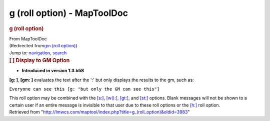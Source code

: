 ============================
g (roll option) - MapToolDoc
============================

.. contents::
   :depth: 3
..

.. container:: noprint
   :name: mw-page-base

.. container:: noprint
   :name: mw-head-base

.. container:: mw-body
   :name: content

   .. container:: mw-indicators

   .. rubric:: g (roll option)
      :name: firstHeading
      :class: firstHeading

   .. container:: mw-body-content
      :name: bodyContent

      .. container::
         :name: siteSub

         From MapToolDoc

      .. container::
         :name: contentSub

         (Redirected from\ `gm (roll
         option) </maptool/index.php?title=gm_(roll_option)&redirect=no>`__\ )

      .. container:: mw-jump
         :name: jump-to-nav

         Jump to: `navigation <#mw-head>`__, `search <#p-search>`__

      .. container:: mw-content-ltr
         :name: mw-content-text

         .. rubric:: [ ] Display to GM Option
            :name: display-to-gm-option

         .. container::

            • **Introduced in version 1.3.b58**

         **[g: ]**, **[gm: ]** evaluates the text after the ':' but only
         displays the results to the gm, such as:

         ``Everyone can see this [g: "but only the GM can see this"]``

         This roll option may be combined with the
         `[s:] <s_(roll_option)>`__,
         `[w():] <w_(roll_option)>`__,
         `[gt:] <gt_(roll_option)>`__, and
         `[st:] <st_(roll_option)>`__ options. Blank
         messages will not be shown to a certain user if an entire
         message is invisible to that user due to these roll options or
         the `[h:] <h_(roll_option)>`__ roll option.

      .. container:: printfooter

         Retrieved from
         "http://lmwcs.com/maptool/index.php?title=g_(roll_option)&oldid=3983"

